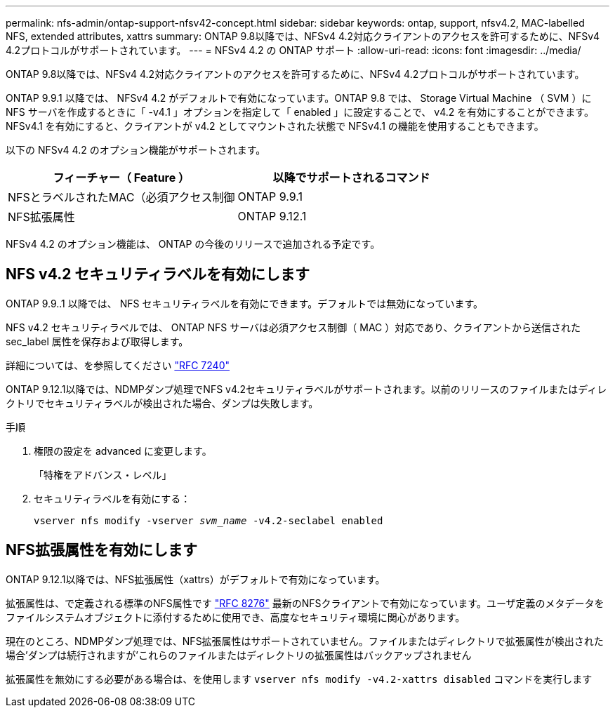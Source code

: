 ---
permalink: nfs-admin/ontap-support-nfsv42-concept.html 
sidebar: sidebar 
keywords: ontap, support, nfsv4.2, MAC-labelled NFS, extended attributes, xattrs 
summary: ONTAP 9.8以降では、NFSv4 4.2対応クライアントのアクセスを許可するために、NFSv4 4.2プロトコルがサポートされています。 
---
= NFSv4 4.2 の ONTAP サポート
:allow-uri-read: 
:icons: font
:imagesdir: ../media/


[role="lead"]
ONTAP 9.8以降では、NFSv4 4.2対応クライアントのアクセスを許可するために、NFSv4 4.2プロトコルがサポートされています。

ONTAP 9.9.1 以降では、 NFSv4 4.2 がデフォルトで有効になっています。ONTAP 9.8 では、 Storage Virtual Machine （ SVM ）に NFS サーバを作成するときに「 -v4.1 」オプションを指定して「 enabled 」に設定することで、 v4.2 を有効にすることができます。NFSv4.1 を有効にすると、クライアントが v4.2 としてマウントされた状態で NFSv4.1 の機能を使用することもできます。

以下の NFSv4 4.2 のオプション機能がサポートされます。

[cols="2*"]
|===
| フィーチャー（ Feature ） | 以降でサポートされるコマンド 


 a| 
NFSとラベルされたMAC（必須アクセス制御
 a| 
ONTAP 9.9.1



 a| 
NFS拡張属性
 a| 
ONTAP 9.12.1

|===
NFSv4 4.2 のオプション機能は、 ONTAP の今後のリリースで追加される予定です。



== NFS v4.2 セキュリティラベルを有効にします

ONTAP 9.9..1 以降では、 NFS セキュリティラベルを有効にできます。デフォルトでは無効になっています。

NFS v4.2 セキュリティラベルでは、 ONTAP NFS サーバは必須アクセス制御（ MAC ）対応であり、クライアントから送信された sec_label 属性を保存および取得します。

詳細については、を参照してください link:https://tools.ietf.org/html/rfc7204["RFC 7240"^]

ONTAP 9.12.1以降では、NDMPダンプ処理でNFS v4.2セキュリティラベルがサポートされます。以前のリリースのファイルまたはディレクトリでセキュリティラベルが検出された場合、ダンプは失敗します。

.手順
. 権限の設定を advanced に変更します。
+
「特権をアドバンス・レベル」

. セキュリティラベルを有効にする：
+
``vserver nfs modify -vserver _svm_name_ -v4.2-seclabel enabled``





== NFS拡張属性を有効にします

ONTAP 9.12.1以降では、NFS拡張属性（xattrs）がデフォルトで有効になっています。

拡張属性は、で定義される標準のNFS属性です https://tools.ietf.org/html/rfc8276["RFC 8276"^] 最新のNFSクライアントで有効になっています。ユーザ定義のメタデータをファイルシステムオブジェクトに添付するために使用でき、高度なセキュリティ環境に関心があります。

現在のところ、NDMPダンプ処理では、NFS拡張属性はサポートされていません。ファイルまたはディレクトリで拡張属性が検出された場合'ダンプは続行されますが'これらのファイルまたはディレクトリの拡張属性はバックアップされません

拡張属性を無効にする必要がある場合は、を使用します ``vserver nfs modify -v4.2-xattrs disabled`` コマンドを実行します
